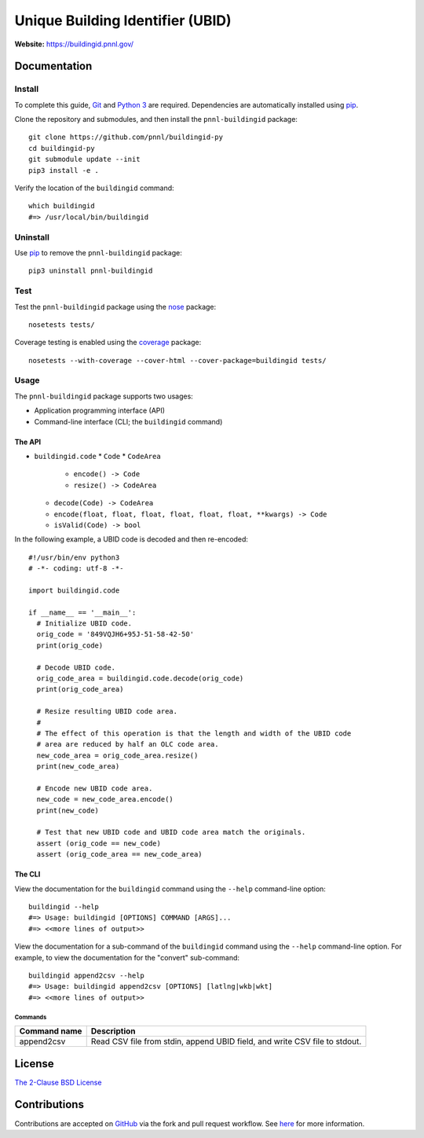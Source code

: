 =================================
Unique Building Identifier (UBID)
=================================

**Website:** https://buildingid.pnnl.gov/

-------------
Documentation
-------------

Install
=======

To complete this guide, `Git <https://git-scm.com/>`_ and `Python 3 <https://www.python.org/>`_ are required.
Dependencies are automatically installed using `pip <https://pypi.python.org/pypi/pip>`_.

Clone the repository and submodules, and then install the ``pnnl-buildingid`` package:

::

  git clone https://github.com/pnnl/buildingid-py
  cd buildingid-py
  git submodule update --init
  pip3 install -e .

Verify the location of the ``buildingid`` command:

::

  which buildingid
  #=> /usr/local/bin/buildingid

Uninstall
=========

Use `pip <https://pypi.python.org/pypi/pip>`_ to remove the ``pnnl-buildingid`` package:

::

  pip3 uninstall pnnl-buildingid

Test
====

Test the ``pnnl-buildingid`` package using the `nose <https://pypi.org/project/nose/>`_ package:

::

  nosetests tests/

Coverage testing is enabled using the `coverage <https://pypi.org/project/coverage/>`_ package:

::

  nosetests --with-coverage --cover-html --cover-package=buildingid tests/

Usage
=====

The ``pnnl-buildingid`` package supports two usages:

* Application programming interface (API)
* Command-line interface (CLI; the ``buildingid`` command)

The API
```````

* ``buildingid.code``
  * ``Code``
  * ``CodeArea``
    * ``encode() -> Code``
    * ``resize() -> CodeArea``
  * ``decode(Code) -> CodeArea``
  * ``encode(float, float, float, float, float, float, **kwargs) -> Code``
  * ``isValid(Code) -> bool``

In the following example, a UBID code is decoded and then re-encoded:

::

  #!/usr/bin/env python3
  # -*- coding: utf-8 -*-

  import buildingid.code

  if __name__ == '__main__':
    # Initialize UBID code.
    orig_code = '849VQJH6+95J-51-58-42-50'
    print(orig_code)

    # Decode UBID code.
    orig_code_area = buildingid.code.decode(orig_code)
    print(orig_code_area)

    # Resize resulting UBID code area.
    #
    # The effect of this operation is that the length and width of the UBID code
    # area are reduced by half an OLC code area.
    new_code_area = orig_code_area.resize()
    print(new_code_area)

    # Encode new UBID code area.
    new_code = new_code_area.encode()
    print(new_code)

    # Test that new UBID code and UBID code area match the originals.
    assert (orig_code == new_code)
    assert (orig_code_area == new_code_area)

The CLI
```````

View the documentation for the ``buildingid`` command using the ``--help`` command-line option:

::

  buildingid --help
  #=> Usage: buildingid [OPTIONS] COMMAND [ARGS]...
  #=> <<more lines of output>>

View the documentation for a sub-command of the ``buildingid`` command using the ``--help`` command-line option.
For example, to view the documentation for the "convert" sub-command:

::

  buildingid append2csv --help
  #=> Usage: buildingid append2csv [OPTIONS] [latlng|wkb|wkt]
  #=> <<more lines of output>>

Commands
^^^^^^^^

+---------------------+--------------------------------------------------------+
| Command name        | Description                                            |
+=====================+========================================================+
| append2csv          | Read CSV file from stdin, append UBID field, and write |
|                     | CSV file to stdout.                                    |
+---------------------+--------------------------------------------------------+

-------
License
-------

`The 2-Clause BSD License <https://opensource.org/licenses/BSD-2-Clause>`_

-------------
Contributions
-------------

Contributions are accepted on `GitHub <https://github.com/>`_ via the fork and pull request workflow.
See `here <https://help.github.com/articles/using-pull-requests/>`_ for more information.
